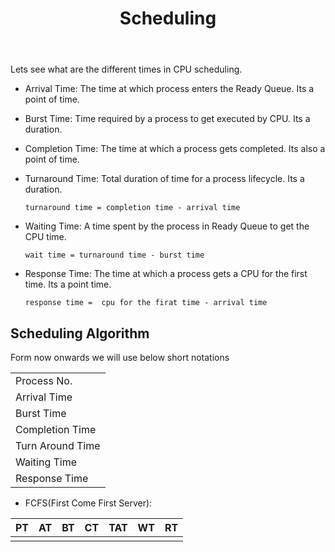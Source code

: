 #+title: Scheduling

Lets see what are the different times in CPU scheduling.

   - Arrival Time:
     The time at which process enters the Ready Queue. Its a point of time.

   - Burst Time:
     Time required by a process to get executed by CPU. Its a duration.

   - Completion Time:
     The time at which a process gets completed. Its also a point of time.

   - Turnaround Time:
     Total duration of time for a process lifecycle. Its a duration.

     #+begin_src shell
       turnaround time = completion time - arrival time
     #+end_src

   - Waiting Time:
     A time spent by the process in Ready Queue to get the CPU time.

     #+begin_src shell
       wait time = turnaround time - burst time
     #+end_src

   - Response Time:
     The time at which a process gets a CPU for the first time. Its a point time.

     #+begin_src shell
      response time =  cpu for the firat time - arrival time
     #+end_src


** Scheduling Algorithm

Form now onwards we will use below short notations

|       |
|---+---|
|Process No.| PN |
|Arrival Time| AT|
|Burst Time| BT|
|Completion Time| CT|
|Turn Around Time | TAT|
|Waiting Time | WT|
|Response Time | RT|


- FCFS(First Come First Server):

| PT | AT | BT | CT | TAT | WT | RT|
|---+---+---+---+---+---
|   |   |   |   |   |  |
